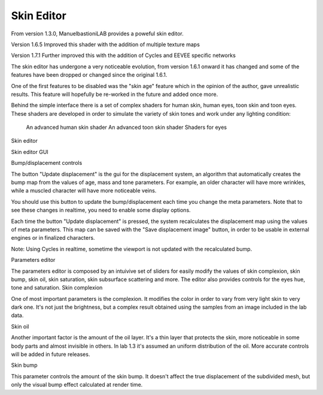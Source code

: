 Skin Editor
===========

From version 1.3.0, ManuelbastioniLAB provides a poweful skin editor.

Version 1.6.5 Improved this shader with the addition of multiple texture maps

Version 1.7.1 Further improved this with the addition of Cycles and EEVEE specific networks

The skin editor has undergone a very noticeable evolution, from version 1.6.1 onward it has changed and some of the features have been dropped or changed since the original 1.6.1.

One of the first features to be disabled was the "skin age" feature which in the opinion of the author, gave unrealistic results. This feature will hopefully be re-worked in the future and added once more.

Behind the simple interface there is a set of complex shaders for human skin, human eyes, toon skin and toon eyes. These shaders are developed in order to simulate the variety of skin tones and work under any lighting condition:

    An advanced human skin shader
    An advanced toon skin shader
    Shaders for eyes

Skin editor

Skin editor GUI

Bump/displacement controls

The button "Update displacement" is the gui for the displacement system, an algorithm that automatically creates the bump map from the values of age, mass and tone parameters. For example, an older character will have more wrinkles, while a muscled character will have more noticeable veins.

You should use this button to update the bump/displacement each time you change the meta parameters. Note that to see these changes in realtime, you need to enable some display options.

Each time the button "Update displacement" is pressed, the system recalculates the displacement map using the values of meta parameters. This map can be saved with the "Save displacement image" button, in order to be usable in external engines or in finalized characters.

Note: Using Cycles in realtime, sometime the viewport is not updated with the recalculated bump.

Parameters editor

The parameters editor is composed by an intuivive set of sliders for easily modify the values of skin complexion, skin bump, skin oil, skin saturation, skin subsurface scattering and more. The editor also provides controls for the eyes hue, tone and saturation.
Skin complexion

One of most important parameters is the complexion. It modifies the color in order to vary from very light skin to very dark one. It's not just the brightness, but a complex result obtained using the samples from an image included in the lab data.

Skin oil

Another important factor is the amount of the oil layer. It's a thin layer that protects the skin, more noticeable in some body parts and almost invisible in others. In lab 1.3 it's assumed an uniform distribution of the oil. More accurate controls will be added in future releases.



Skin bump

This parameter controls the amount of the skin bump. It doesn't affect the true displacement of the subdivided mesh, but only the visual bump effect calculated at render time.




